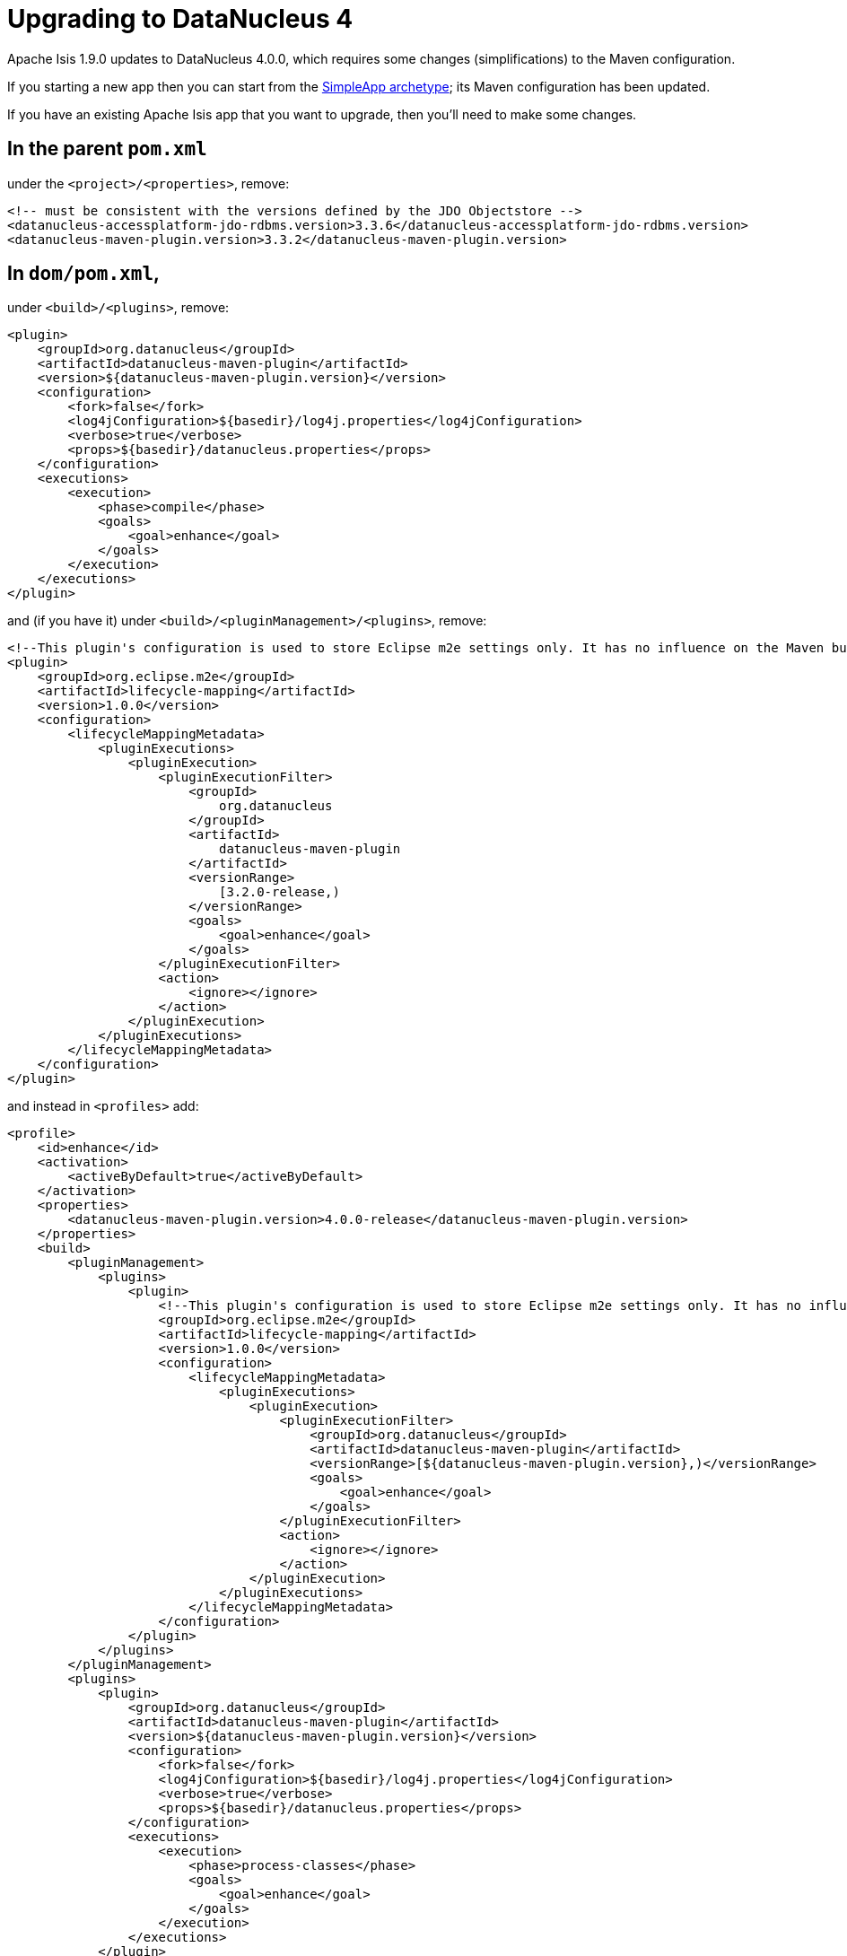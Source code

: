 [[_migration-notes_1.8.0-to-1.9.0_upgrading-to-dn4]]
= Upgrading to DataNucleus 4
:Notice: Licensed to the Apache Software Foundation (ASF) under one or more contributor license agreements. See the NOTICE file distributed with this work for additional information regarding copyright ownership. The ASF licenses this file to you under the Apache License, Version 2.0 (the "License"); you may not use this file except in compliance with the License. You may obtain a copy of the License at. http://www.apache.org/licenses/LICENSE-2.0 . Unless required by applicable law or agreed to in writing, software distributed under the License is distributed on an "AS IS" BASIS, WITHOUT WARRANTIES OR  CONDITIONS OF ANY KIND, either express or implied. See the License for the specific language governing permissions and limitations under the License.
:_basedir: ../
:_imagesdir: images/



Apache Isis 1.9.0 updates to DataNucleus 4.0.0, which requires some changes (simplifications) to the Maven configuration.

If you starting a new app then you can start from the xref:ug.adoc#_ug_getting-started_simpleapp-archetype[SimpleApp archetype]; its Maven configuration has been updated.

If you have an existing Apache Isis app that you want to upgrade, then you'll need to make some changes.



== In the parent `pom.xml`

under the `<project>/<properties>`, remove:

[source,xml]
----
<!-- must be consistent with the versions defined by the JDO Objectstore -->
<datanucleus-accessplatform-jdo-rdbms.version>3.3.6</datanucleus-accessplatform-jdo-rdbms.version>
<datanucleus-maven-plugin.version>3.3.2</datanucleus-maven-plugin.version>
----




== In `dom/pom.xml`,

under `<build>/<plugins>`, remove:

[source,xml]
----
<plugin>
    <groupId>org.datanucleus</groupId>
    <artifactId>datanucleus-maven-plugin</artifactId>
    <version>${datanucleus-maven-plugin.version}</version>
    <configuration>
        <fork>false</fork>
        <log4jConfiguration>${basedir}/log4j.properties</log4jConfiguration>
        <verbose>true</verbose>
        <props>${basedir}/datanucleus.properties</props>
    </configuration>
    <executions>
        <execution>
            <phase>compile</phase>
            <goals>
                <goal>enhance</goal>
            </goals>
        </execution>
    </executions>
</plugin>
----

and (if you have it) under `<build>/<pluginManagement>/<plugins>`, remove:

[source,xml]
----
<!--This plugin's configuration is used to store Eclipse m2e settings only. It has no influence on the Maven build itself.-->
<plugin>
    <groupId>org.eclipse.m2e</groupId>
    <artifactId>lifecycle-mapping</artifactId>
    <version>1.0.0</version>
    <configuration>
        <lifecycleMappingMetadata>
            <pluginExecutions>
                <pluginExecution>
                    <pluginExecutionFilter>
                        <groupId>
                            org.datanucleus
                        </groupId>
                        <artifactId>
                            datanucleus-maven-plugin
                        </artifactId>
                        <versionRange>
                            [3.2.0-release,)
                        </versionRange>
                        <goals>
                            <goal>enhance</goal>
                        </goals>
                    </pluginExecutionFilter>
                    <action>
                        <ignore></ignore>
                    </action>
                </pluginExecution>
            </pluginExecutions>
        </lifecycleMappingMetadata>
    </configuration>
</plugin>
----


and instead in `<profiles>` add:


[source,xml]
----
<profile>
    <id>enhance</id>
    <activation>
        <activeByDefault>true</activeByDefault>
    </activation>
    <properties>
        <datanucleus-maven-plugin.version>4.0.0-release</datanucleus-maven-plugin.version>
    </properties>
    <build>
        <pluginManagement>
            <plugins>
                <plugin>
                    <!--This plugin's configuration is used to store Eclipse m2e settings only. It has no influence on the Maven build itself.-->
                    <groupId>org.eclipse.m2e</groupId>
                    <artifactId>lifecycle-mapping</artifactId>
                    <version>1.0.0</version>
                    <configuration>
                        <lifecycleMappingMetadata>
                            <pluginExecutions>
                                <pluginExecution>
                                    <pluginExecutionFilter>
                                        <groupId>org.datanucleus</groupId>
                                        <artifactId>datanucleus-maven-plugin</artifactId>
                                        <versionRange>[${datanucleus-maven-plugin.version},)</versionRange>
                                        <goals>
                                            <goal>enhance</goal>
                                        </goals>
                                    </pluginExecutionFilter>
                                    <action>
                                        <ignore></ignore>
                                    </action>
                                </pluginExecution>
                            </pluginExecutions>
                        </lifecycleMappingMetadata>
                    </configuration>
                </plugin>
            </plugins>
        </pluginManagement>
        <plugins>
            <plugin>
                <groupId>org.datanucleus</groupId>
                <artifactId>datanucleus-maven-plugin</artifactId>
                <version>${datanucleus-maven-plugin.version}</version>
                <configuration>
                    <fork>false</fork>
                    <log4jConfiguration>${basedir}/log4j.properties</log4jConfiguration>
                    <verbose>true</verbose>
                    <props>${basedir}/datanucleus.properties</props>
                </configuration>
                <executions>
                    <execution>
                        <phase>process-classes</phase>
                        <goals>
                            <goal>enhance</goal>
                        </goals>
                    </execution>
                </executions>
            </plugin>
        </plugins>
    </build>
    <dependencies>
        <dependency>
            <groupId>org.datanucleus</groupId>
            <artifactId>datanucleus-core</artifactId>
        </dependency>
        <dependency>
            <groupId>org.datanucleus</groupId>
            <artifactId>datanucleus-jodatime</artifactId>
        </dependency>
        <dependency>
            <groupId>org.datanucleus</groupId>
            <artifactId>datanucleus-api-jdo</artifactId>
        </dependency>
    </dependencies>
</profile>
----

If you don't use Eclipse then you can omit the `org.eclipse.m2e` plugin in `<pluginManagement>`.




== In the webapp's `persistor_datanucleus.properties`

in `src/main/webapp/WEB-INF/`,

change:

[source,ini]
----
isis.persistor.datanucleus.impl.datanucleus.autoCreateSchema=true
isis.persistor.datanucleus.impl.datanucleus.validateTables=true
isis.persistor.datanucleus.impl.datanucleus.validateConstraints=true
----

to:

[source,ini]
----
isis.persistor.datanucleus.impl.datanucleus.schema.autoCreateAll=true
isis.persistor.datanucleus.impl.datanucleus.schema.validateTables=true
isis.persistor.datanucleus.impl.datanucleus.schema.validateConstraints=true
----

[NOTE]
====
Previously Apache Isis would automatically add the auto-create property if they were absent from `isis.properties`, set to "true".  The framework does still add the property, but now sets it to "false".  This is to prevent the framework from unexpectedly modifying a target database if the application was misconfigured and the auto-create property not defined.

The framework will also automatically add the auto-validate property.  Previously this was set to "true" and it is _still_ set to "true"; there is no risk of the target database being modified as a result of this auto-validate property being defaulted by the framework.
====


In addition, change:

[source,ini]
----
isis.persistor.datanucleus.impl.datanucleus.identifier.case=PreserveCase
----

to:

[source,ini]
----
isis.persistor.datanucleus.impl.datanucleus.identifier.case=MixedCase
----



== Run `mvn clean` !

Be careful to ensure that your classes are only enhanced by the DataNucleus 4 enhancer, and _not_ by the DataNucleus 3 enhancer.  Or even, be careful that they are not doubly enhanced.  One of our committers had this situation and it led to all sorts of bizarre issues.  The solution, it turned out, was actually just to do a full `mvn clean`.

If you are struggling and suspect you may have misconfigured the enhancer plugin, then you can decompile the bytecode (eg in IntelliJ) and take a look:

* A class enhanced with DataNucleus 3 would implement `javax.jdo.spi.PersistenceCapable` interface
* A class enhanced with DataNucleus 4 will implement `org.datanucleus.enhancer.Persistable`.




